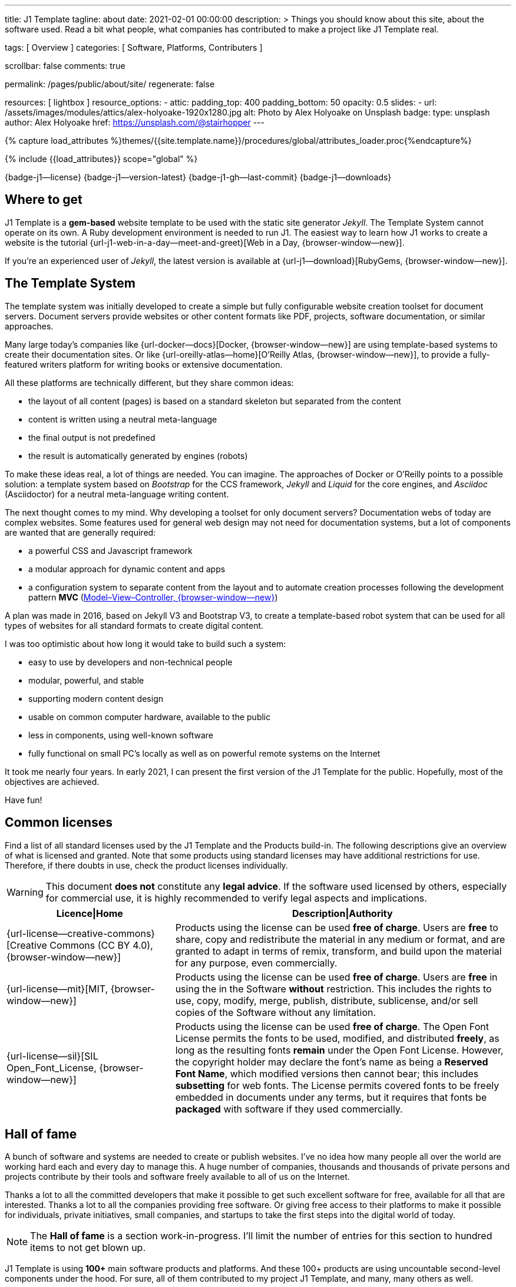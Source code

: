 ---
title:                                  J1 Template
tagline:                                about
date:                                   2021-02-01 00:00:00
description: >
                                        Things you should know about this site,
                                        about the software used. Read a bit what
                                        people, what companies has contributed
                                        to make a project like J1 Template real.

tags:                                   [ Overview ]
categories:                             [ Software, Platforms, Contributers ]

scrollbar:                              false
comments:                               true

permalink:                              /pages/public/about/site/
regenerate:                             false

resources:                              [ lightbox ]
resource_options:
  - attic:
      padding_top:                      400
      padding_bottom:                   50
      opacity:                          0.5
      slides:
        - url:                          /assets/images/modules/attics/alex-holyoake-1920x1280.jpg
          alt:                          Photo by Alex Holyoake on Unsplash
          badge:
            type:                       unsplash
            author:                     Alex Holyoake
            href:                       https://unsplash.com/@stairhopper
---

// Page Initializer
// =============================================================================
// Enable the Liquid Preprocessor
:page-liquid:

// Set (local) page attributes here
// -----------------------------------------------------------------------------
// :page--attr:                         <attr-value>
:badges-enabled:                        true
:legal-warning:                         true

//  Load Liquid procedures
// -----------------------------------------------------------------------------
{% capture load_attributes %}themes/{{site.template.name}}/procedures/global/attributes_loader.proc{%endcapture%}

// Load page attributes
// -----------------------------------------------------------------------------
{% include {{load_attributes}} scope="global" %}


// Page content
// ~~~~~~~~~~~~~~~~~~~~~~~~~~~~~~~~~~~~~~~~~~~~~~~~~~~~~~~~~~~~~~~~~~~~~~~~~~~~~

ifeval::[{badges-enabled} == true]
{badge-j1--license} {badge-j1--version-latest} {badge-j1-gh--last-commit} {badge-j1--downloads}
endif::[]

// Include sub-documents
// -----------------------------------------------------------------------------

== Where to get

J1 Template is a *gem-based* website template to be used with the static site
generator _Jekyll_. The Template System cannot operate on its own. A Ruby
development environment is needed to run J1. The easiest way to learn how J1
works to create a website is the tutorial
{url-j1-web-in-a-day--meet-and-greet}[Web in a Day, {browser-window--new}].

If you're an experienced user of _Jekyll_, the latest version is available at
{url-j1--download}[RubyGems, {browser-window--new}].

== The Template System

The template system was initially developed to create a simple but fully
configurable website creation toolset for document servers. Document servers
provide websites or other content formats like PDF, projects, software
documentation, or similar approaches.

Many large today's companies like {url-docker--docs}[Docker, {browser-window--new}]
are using template-based systems to create their documentation sites. Or like
{url-oreilly-atlas--home}[O'Reilly Atlas, {browser-window--new}],
to provide a fully-featured writers platform for writing books or extensive
documentation.

All these platforms are technically different, but they share common ideas:

* the layout of all content (pages) is based on a standard skeleton but
  separated from the content
* content is written using a neutral meta-language
* the final output is not predefined
* the result is automatically generated by engines (robots)

To make these ideas real, a lot of things are needed. You can imagine. The
approaches of Docker or O'Reilly points to a possible solution: a template
system based on _Bootstrap_ for the CCS framework, _Jekyll_ and _Liquid_ for
the core engines, and _Asciidoc_ (Asciidoctor) for a neutral meta-language
writing content.

The next thought comes to my mind. Why developing a toolset for only document
servers? Documentation webs of today are complex websites. Some features used
for general web design may not need for documentation systems, but a lot of
components are wanted that are generally required:

* a powerful CSS and Javascript framework
* a modular approach for dynamic content and apps
* a configuration system to separate content from the layout and to automate
  creation processes following the development pattern *MVC*
  (https://blog.codinghorror.com/understanding-model-view-controller/[Model–View–Controller, {browser-window--new}])

A plan was made in 2016, based on Jekyll V3 and Bootstrap V3, to create a
template-based robot system that can be used for all types of websites for
all standard formats to create digital content.

I was too optimistic about how long it would take to build such a system:

* easy to use by developers and non-technical people
* modular, powerful, and stable
* supporting modern content design
* usable on common computer hardware, available to the public
* less in components, using well-known software
* fully functional on small PC's locally as well as on powerful remote systems
  on the Internet

It took me nearly four years. In early 2021, I can present the first version
of the J1 Template for the public. Hopefully, most of the objectives are
achieved.

Have fun!

== Common licenses

Find a list of all standard licenses used by the J1 Template and the Products
build-in. The following descriptions give an overview of what is licensed
and granted. Note that some products using standard licenses may have
additional restrictions for use. Therefore, if there doubts in use,
check the product licenses individually.

ifeval::[{legal-warning} == true]
WARNING: This document *does not* constitute any *legal advice*. If the
software used licensed by others, especially for commercial use, it is highly
recommended to verify legal aspects and implications.
endif::[]

[cols="4a,8a, options="header", width="100%", role="rtable mt-3"]
|===============================================================================
|Licence\|Home |Description\|Authority

|{url-license--creative-commons}[Creative Commons (CC BY 4.0), {browser-window--new}]
|Products using the license can be used *free of charge*. Users are *free*
to share, copy and redistribute the material in any medium or format, and
are granted to adapt in terms of remix, transform, and build upon the material
for any purpose, even commercially.

|{url-license--mit}[MIT, {browser-window--new}]
|Products using the license can be used *free of charge*. Users are *free*
in using the in the Software *without* restriction. This includes the rights
to use, copy, modify, merge, publish, distribute, sublicense, and/or sell
copies of the Software without any limitation.

|{url-license--sil}[SIL Open_Font_License, {browser-window--new}]
|Products using the license can be used *free of charge*.
The Open Font License permits the fonts to be used, modified, and distributed
*freely*, as long as the resulting fonts *remain* under the Open Font License.
However, the copyright holder may declare the font's name as being a
*Reserved Font Name*, which modified versions then cannot bear; this includes
*subsetting* for web fonts. The License permits covered fonts to be freely
embedded in documents under any terms, but it requires that fonts be
*packaged* with software if they used commercially.

|===============================================================================

== Hall of fame

A bunch of software and systems are needed to create or publish websites. I've
no idea how many people all over the world are working hard each and every day
to manage this. A huge number of companies, thousands and thousands of private
persons and projects contribute by their tools and software freely available
to all of us on the Internet.

Thanks a lot to all the committed developers that make it possible to get
such excellent software for free, available for all that are interested.
Thanks a lot to all the companies providing free software. Or giving free
access to their platforms to make it possible for individuals, private
initiatives, small companies, and startups to take the first steps into the
digital world of today.

NOTE: The *Hall of fame* is a section work-in-progress. I'll limit the number
of entries for this section to hundred items to not get blown up.

J1 Template is using *100+* main software products and platforms. And these
100+ products are using uncountable second-level components under the
hood. For sure, all of them contributed to my project J1 Template, and many,
many others as well.

Again. Thanks to all individuals and organizations for making this possible.

Find the main software products and platforms listed below in alphabetical
order - not by size. No doubts, all are important to make things real.

=== A - B

[cols="2a,2a,2a,6a, subs=+macros, options="header", width="100%", role="rtable mt-3"]
|===============================================================================
|Product\|Home |Producer |Platform |Description

|{url-animate-css--home}[AnimateCSS, {browser-window--new}]
|Daniel Eden and Friends
|CSS
|_Animate.css_ is a CSS library for cross-browser animations to be used in web
projects. Great for emphasis, home pages, sliders, and attention-guiding hints.

NOTE: J1 Template is using Animate.css for all CSS based animations.

.Product details
----
License:        MIT
Used version:   4.1.1
Year:           2020
----

|{url-anime--home}[Anime, {browser-window--new}]
|Julian Garnier
|JS
|_Anime.js_ is a Javascript library for complex, cross-browser animations to
be used in web projects.

NOTE:  Anime.js is used by J1 for all complex, JS based animations.

.Product details
----
License:        MIT
Used version:   3.2.0
Year:           2020
----

|{url-asciidoctor--home}[Asciidoctor, {browser-window--new}]
|Dan Allen, Sarah White, Ryan Waldron, and Friends
|Ruby
|_Asciidoctor_ is a open source text processor and publishing toolchain for
converting AsciiDoc-based content to HTML5, DocBook, PDF, and other formats.

NOTE: _AsciiDoctor_ provides a modern version of the neutral meta-language
Asciidoc, used by J1 for writing content pages to be converted to HTML5,
PDF and other formats.

.Product details
----
License:        MIT
Used version:   1.5.8
Year:           2018
----

|{url-asciidoctor-pdf--home}[Asciidoctor PDF, {browser-window--new}]
|OpenDevise Inc. and the Asciidoctor Project
|Ruby
|_Asciidoctor PDF_ is a native PDF converter for AsciiDoc. It bypasses the
requirement to generate an intermediary format such as DocBook, Apache FO,
or LaTeX. Instead, the _Asciidoctor PDF_ extension convert documents directly
from AsciiDoc to PDF.

NOTE: J1 uses _Asciidoctor PDF_ to convert large content pages of a website
(e.g documentation) to PDF.

.Product details
----
License:        MIT, CC BY 3.0
Used version:   2.0.12
Year:           2020
----

|{url-asciidoctor-rouge--home}[Asciidoctor Rouge, {browser-window--new}]
|Jakub Jirutka
|Ruby
|_Asciidoctor Rouge_ provides an Asciidoctor extension for highlighting source
listing blocks using Rouge, a pure-ruby code highlighter (compatible with the
Python Pygments highlighter). The extension supports all Asciidoctor features
such as callouts, highlighting of specified lines (attribute highlight),
passthroughs inside a code and all other substitutions.

NOTE: _Asciidoctor Rouge_ is used by the template system for highlighting all
listing blocks placed in content pages.

.Product details
----
License:        MIT license
Used version:   0.4.0
Year:           2018
----

|{url-babel-js--home}[Babel JS, {browser-window--new}]
|Sebastian McKenzie and Friends
|JS
|_Babel JS_ is a modular and plugable JavaScript compiler/transpiler.
Babel (pronounced: babble) is a community-driven project used by many
companies and projects, and is maintained by a group of volunteers.

NOTE: _Babel JS_ is used by the J1 development system to transpile modern,
ES5 Javascript code (written for NodeJS) for the use with web browsers that
does't or cannot (technically) support all ES5 language features.

.Product details
----
License:        MIT license
Used version:   7.12.12
Year:           2021
----

|{url-backstretch--home}[Backstretch, {browser-window--new}]
|Daniel Cohen Gindi, Scott Robbin
|JS, jQuery
|_Backstretch_ is a jQuery plugin that allows to add dynamically resized,
slideshow capable background images to any page or HTML element. Images are
recalculated in size to stretch and fit the page or element. Backstretch
supports responsivness by automatically resizing images as the size of the
window in a browser changes.

NOTE: _Backstretch_ for J1 is mainly used for the top-level Headers (Attics)
for all content pages. Images, or videos, gets automatically resized to fill
a page header full-size.

.Product details
----
License:        MIT license
Used version:   2.1.18
Year:           2019
----

|{url-bs--home}[Bootstrap, {browser-window--new}]
|Bootstrap Authors, Twitter Inc. and Friends
|CSS, JS
|_Bootstrap_ is a free and open-source CSS framework directed at responsive,
mobile-first front-end web development. It contains CSS- and JavaScript-based
design templates for typography, forms, buttons, navigation, and other
interface components.

NOTE: _Bootstrap_ (BS4) is the core CSS framework to create standardized, fully
responsive HTML5 code from the content pages. A selected number of JS
components of Bootstrap are build-in the template. BS4 is the base for the
theming feature of J1.

.Product details
----
License:        MIT license
Used version:   4.6.0
Year:           2021
----

|{url-bs-theme-switcher--gh-repo}[Bootstrap ThemeSwitcher, {browser-window--new}]
|Joseph Guadagno
|CSS, JS
|_BS ThemeSwitcher_ is a jQuery plugin to dynamically download BS themes
from Bootswatch. This plugin supports the automated population of Bootswatch
themes for menus and selections. The plugin provides functions to switch a
theme, and save the selected theme to a cookie as well as the load of a
selected theme from cookies.

NOTE: _BS ThemeSwitcher_ is one of the core components for the theming feature
of J1. The plugin helps to access the (JSON) API at Bootswatch, to generate
the menu items for selecting themes.

.Product details
----
License:        MIT license
Used version:   1.1.5
Year:           2014
----

|{url-bootswatch--home}[Bootswatch, {browser-window--new}]
|Thomas Park
|CSS
|_Bootswatch_ provides a rich collection of free themes for Bootstrap. The
platform provides a large number of diffent themes (pre-compiled BS4 CSS files)
to be directly used for websites using Bootstrap V4.

NOTE: _Bootswatch_ is fully interated with template to support the theming
feature of J1 by pre-Compiled CSS files of BS4. A wide range of light and
dark themes are provided by Bootswatch. It's worth to check what can be done.

.Product details
----
License:        MIT license
Used version:   4
Year:           2020
----

|{url-bootswatch--api}[Bootswatch API, {browser-window--new}]
|Thomas Park
|(JSON) API
|A simple JSON API to request theme data, to integrate Bootswatch themes
into websites.

NOTE: The _Bootswatch API_ is used by the J1 theming component to collect
themes data for all themes available at the Bootswatch platform.

.Product details
----
License:        MIT license
Used version:   4
Year:           2020
----

|{url-bump--gh-repo}[Bump, {browser-window--new}]
|Gregory Marcil Hacy
|Ruby
|_Bump_ is a gem to simplify the processes to build gems, to generate new
versions and helps to integrate the gem creation process into Rake.

NOTE: _Bump_ is used by the J1 Template development system to ease the process
of versioning the J1 Template Rubie, to populate the Gem to RubyGems for
public access.

.Product details
----
License:        MIT license
Used version:   0.10.0
Year:           2020
----

|{url-builder--gh-repo}[Builder, {browser-window--new}]
|Jim Weirich
|Ruby
|The gem builder provide a simple way to create XML markup and data structures.

NOTE: _Builder_ is a very helpful library (Ruby Gem) for generating XML or
HTML code. The gem is used by several Asciidoctor extentions, like the lightbox
block extention. _Builder_ creates the HTML-portion to integrate the Javascipt
Lightbox plugin by an Asciidoc (block) tag.

.Product details
----
License:        MIT license
Used version:   3.2.0
Year:           2013
----

|===============================================================================


=== C - D

[cols="2a,2a,2a,6a, subs=+macros, options="header", width="100%", role="rtable mt-3"]
|===============================================================================
|Product\|Home |Producer |Platform |Description

|{url-cash--gh-repo}[Cash, {browser-window--new}]
|Ken Wheeler, Fabio Spampinato
|JS
|_Cash_ is a lightweight alternative to _jQuery_ (`$`) for modern browsers.
The library provides a jQuery-style syntax for manipulating the DOM. Cash
supports only a subset of features in compare to jQuery but will minimize the
codebase. Developers can use the familiar chainable methods at a fraction of
the file size.

NOTE: A small number of modules, integrated with J1, is using _Cash_ instead of
_jQuery_. If only base functions for manipulating the DOM is needed, _Cash_
may an alternative to _jQuery_ to speedup processing time and the amount of
data loaded.

.Product details
----
License:        MIT license
Used version:   8.1.0
Year:           2020
----

|{url-clipboard--gh-repo}[Clipboard, {browser-window--new}]
|Zeno Rocha
|JS
|_Clipboard_ is a quite small and easy to use Javascript library that
implements a modern copy-to-clipboard functionality. Copying text to the OS
clipboard shouldn't be hard, it shouldn't require dozens of steps to configure
or hundreds of KBs to load. That's why _clipboard.js_ exists.

NOTE: _Clipboard_ is widely used for J1. It's automatically attached to all
code listing blocks of a page to make it easy to copy commands or code
snippets.

.Product details
----
License:        MIT license
Used version:   2.0.6
Year:           2020
----

|{url-cors--gh-repo}[Cors, {browser-window--new}]
|Troy Goode
|JS
|_Cors_ is a NodeHS package for providing a CORS secured Express middleware.
Cross-Origin Resource Sharing (CORS) is an HTTP-header based mechanism
that allows a web server to indicate a requester (origin) to allow or
reject from loading of (web) resources. For security reasons, browsers
restrict so-called cross-origin HTTP requests initiated from scripts.

NOTE: The J1 development system is accompanied by a small NodeJS-based
utilliy server - based on the Express middleware (Webserver). J1 Utilliy
Server helps to collect log data from the webbrowser's console to write
them to files on disk. The JS module _Cors_ is used to control cross-origin
HTTP requests initiated by a browser.

.Product details
----
License:        MIT license
Used version:   2.8.5
Year:           2020
----

|{url-cross-env--gh-repo}[CrossEnv, {browser-window--new}]
|Kent C. Dodds
|JS
|The JS module _cross-env_ supports the cross-platform use of environment
variables. On Windows systems, a variable is written like %ENV_VAR%, on
Unix-like systems (POSIX), variables looks like $ENV_VAR.

NOTE: The J1 Development Systems is controlled by NodeJS project files
package.json. All project files contain scripts to run base tasks to e.g.
setup a J1-based project. To make this possible cross-platform, the module
allows to use *environment* variables on all platform J1 is supported.

.Product details
----
License:        MIT license
Used version:   7.0.3
Year:           2020
----

|{url-cross-var--gh-repo}[CrossVar, {browser-window--new}]
|Elijah Manor
|JS
|The JS module _cross-var_ supports the cross-platform use of variables of
the shell. On Windows systems, a variable is written like %VAR%, on
Unix-like systems (POSIX), variables looks like $VAR.

NOTE: The J1 Development Systems is controlled by NodeJS project files
package.json. All project files contain scripts to run base tasks to e.g.
setup a J1-based project. To make this possible cross-platform, the module
allows to use *shell* variables on all platform J1 is supported.

.Product details
----
License:        MIT license
Used version:   1.1.0
Year:           2017
----

|{url-sass-lang--home}[Dart Sass, {browser-window--new}]
|Google LLC
|JS
|_Dart Sass_ is the current and primary implementation of *Sass*, which means
it gets new features before any other implementation. It's fast, easy to
install, and it compiles to pure JavaScript which makes it easy to integrate
into modern web development workflow

NOTE: _Dart Sass_ is current *NOT* used by the J1 Template development system.
For the next versions of J1, the CSS package will be re-written to use the
current *Sass* _Dart Sass_ implemetation instead of _Node Sass_.

.Product details
----
License:        MIT license
Used version:   1.32.6
Year:           2021
----

|{url-datatables--home}[Datatables, {browser-window--new}]
|SpryMedia Ltd.
|JS (jQuery)
|_DataTables_ is a _jQuery_ plug-in to construct HTM tables read from data
like CSV files from disk or other data sources. It is a highly flexible tool,
that adds advanced features, as e.g. searching, to any HTML table.

NOTE: _DataTables_ is fully integrated for the *free version* with J1 to create
Bootstrap styled HTML tables from data sources. The _jQuery_ plug-in  is used
by the J1 Docummentation to create searchable Bottstrap tables from CSV files.

.Product details
----
License:        MIT license
Used version:   1.10.16
Year:           2019
----

|===============================================================================

/////
Unsinn da eigene Komponente

|*Cookiebar*
|Jürgen Adams
|JS
|Cookiebar implements simple but fully configurable cookie consent dialogs
to accept or reject on cookies by the vistors of a J1-based website.

NOTE: For the background of the privacy regulations introduces by
{url-gdpr-eu--home}[GDPR, {browser-window--new}] in Europe and associated
countries, cookie consent dialogs are required to inform your vistors to
comply legal requirements.

.Product details
----
License:        MIT license
Used version:   2021.1.0
Year:           2021
----
/////

=== E - G

[cols="2a,2a,2a,6a, subs=+macros, options="header", width="100%", role="rtable mt-3"]
|===============================================================================
|Product\|Home |Producer |Platform |Description

|{url-eslint--home}[ESlint, {browser-window--new}]
|JS Foundation and Friends
|JS
|A linter is a code analysis tool used to flag programming errors, bugs,
stylistic errors, and suspicious constructs. _ESLint_ is a linter for
identifying and reporting on incorrect patterns found in ECMAScript/JavaScript
code.

NOTE: To make JS code consistency sure for all components using JavaScript used
by J1, the Development System is using _ESlint_ to inspect JS based modules for
correctness.

.Product details
----
License:        MIT license
Used version:   7.19.0
Year:           2021
----

|{url-execjs--gh-repo}[ExecJS, {browser-window--new}]
|Sam Stephenson, Josh Peek
|JS
|_ExecJS_ let run JavaScript code from Ruby. The gem automatically picks the
best runtime available to evaluate a JavaScript program, and returns the
result as a Ruby object.

NOTE: Some libraries needed for J1 are not available as pure Ruby code. For
the search engine Lunr, used by J1 QuickSearch, the code base available is
written in Javascript. To create index data for Lunr from the Ruby/Jekyll
plugin lunr_index.rb, _ExecJS_ is used to run the JS portion.

.Product details
----
License:        MIT license
Used version:   2.7.0
Year:           2016
----

|{url-fontawesome--home}[Font Awesome, {browser-window--new}]
|Fonticons, Inc.
|CSS
|_Font Awesome_ is a popular icon library. Font Awesome *Free* is free,
open source, and GPL friendly. It can be for commercial projects, open
source projects, or really almost whatever you want.

Icons::
{url-license--creative-commons}[CC BY 4.0 License, {browser-window--new}].
In the Font Awesome Free download, the CC BY 4.0 license applies to all icons
packaged as SVG and JS file types.

Fonts::
{url-license--sil}[SIL OFL 1.1 License, {browser-window--new}].
In the Font Awesome Free download, the SIL OFL license applies to all icons
packaged as web and desktop font files.

NOTE: _Font Awesome Free_ is an alternative to the J1's default icon font set
provided by _Material Design Icons_ (MDI). Font Awesome icons are used for
default by Asciidoctor for several block elements like admonitions (see *this*
element).

.Product details
----
License:        Font Awesome Free License
Used version:   5.15.2
Year:           2021
----

|{url-getos--gh-repo}[GetOS, {browser-window--new}]
|William Blankenship
|JS
|GetOS is a NodeJS module to collect OS and Distribution details of the
current environment.

NOTE: The module _GetOS_ is used by the J1 Development System to identify the
current OS to run OS specific commands from project scripts (package.json).

.Product details
----
License:        MIT license
Used version:   3.2.1
Year:           2020
----

|{url-git--home}[Git, {browser-window--new}]
|Software Freedom Conservancy
|Application
|_Git_ is a free and open source distributed version control system designed
to handle everything from small to very large projects with speed and
efficiency.

NOTE: J1 based web projects should be tracked under control of _Git_. This
enables developers to manage code changes by the power of a modern version
control system

.Product details
----
License:        GPL v2
Used version:   2.30.0
Year:           2021
----

|{url-git--home}[Github, {browser-window--new}]
|GitHub, Inc.
|Platform
|_GitHub_ is a code hosting platform for version control and collaboration using
the version control system _Git_. It lets programmers and others work together
on projects from anywhere. Millions of developers and companies build, ship,
and maintain their software on _GitHub_.

NOTE: J1 based web projects should be tracked under control of _Git_. To place
such a *Git repo* at _GitHub_, for single projects or small groups could this
be done for free.

|{url-wikipedia-en--google}[Google LLC, {browser-window--new}]
|Google LLC
|Platform
|_Google LLC_ is an American multinational technology company that specializes
in Internet-related services and products. This include online advertising
technologies (Google Ads), online monitoring services (Google Analytics), a
search engine, cloud computing, hardware and a huge number of large software
projects like the operating system Android for mobile computing.

NOTE: The company _Google_ is omnipresent in the digital world. It is very
unlikely, that an Internet-related project does not use products, services or
concepts (originally) created by Google. J1 Template supports for example
*Google Ads*, *Google Analytics* by J1 Connectors and adapts concepts
from *Google Material Design* for Web Design.

|===============================================================================


=== H - J

[cols="2a,2a,2a,6a, subs=+macros, options="header", width="100%", role="rtable mt-3"]
|===============================================================================
|Product\|Home |Producer |Platform |Description

|{url-heroku--home}[Heroku, {browser-window--new}]
|Salesforce, Inc.
|Platform
|_Heroku_ is a commercial Internet platform. The company offers a container-based
cloud Platform as a Service (PaaS). Developers use _Heroku_ to deploy, manage,
and scale modern (web) apps. The platform is flexible, and easy to use, offering
developers a simple path to getting their products to market.

NOTE: J1-based websites can be run as (web) apps as well. The number of companies
that offers a managed platform for web applications is quite limited. _Heroku_
is one of these providers, another one is _Digital Ocean_ (but using *Heroku*
services under the hood).

|{url-iconify--home}[Iconify, {browser-window--new}]
|Iconify OÜ
|Platform
|_Iconify_ is a unified open source icon *framework* that makes it possible to
use icons from different icon sets on same page or in same application using
one syntax. _Iconify_ combines pixel perfect rendering of SVG with ease of use
of glyph fonts, while offering more choice than any glyph font or SVG framework.

NOTE: Icon sets are ever growing. No font icon set can provide all possible
icons. If a icon for a social network or a company is missing in the current
font icon set, _Iconify_ can help. The template integrates _Iconify_ by an
Asciidoctor extention easy to use.

|{url-iframe-resizer--gh-repo}[IframeResizer, {browser-window--new}]
|David J. Bradshaw
|JS
|_IframeResizer_ is a library to manage iFrames on a client-server-basis.
It enables the automatic resizing of the height and width to fit their
contained content, and add control to iFrames loaded cross domain. The library
provides a wide range of features to address the most common issues with using
iFrames for HTML contents.

NOTE: For J1 Template, _IframeResizer_ is fully integrated as a module. The
template use the library for example to block cross domain request for iFrames.

.Product details
----
License:        MIT license
Used version:   4.2.9
Year:           2020
----

|{url-jquery--home}[jQuery, {browser-window--new}]
|OpenJS Foundation and jQuery contributors
|JS
|_jQuery_ is a fast, small, and rich JavaScript library for DOM manpipulation.
It makes things like HTML document traversal and manipulation, event handling,
animation, and Ajax much simpler across most modern browsers. With a combination
of versatility and extensibility, jQuery has changed the way of people write
JavaScript.

NOTE: Many modules implemented with J1 are wriiten as _jQuery plugins_, and J1
use _jQuery_ to write JavaScript code as well.

.Product details
----
License:        MIT license
Used version:   3.5.1
Year:           2020
----

|{url-jekyll-asciidoc--gh-repo}[Jekyll Asciidoc, {browser-window--new}]
|Dan Allen, Paul Rayner, and the Asciidoctor Project
|Ruby
|_Jekyll Asciidoc_, a plugin for Jekyll that converts AsciiDoc source files
to HTML pages using Asciidoctor.

NOTE: _Jekyll Asciidoc_ is a core component of J1 to convert the Asciidoc
source code of source pages to HTML5.

.Product details
----
License:        MIT license
Used version:   3.0.0
Year:           2019
----

|{url-jekyll-compress--gh-repo}[Jekyll Compress, {browser-window--new}]
|Anatol Broder
|Liquid
|_Jekyll Compress_ is a *Jekyll Layout* that compresses HTML. Its used to
remove all unnecessary characters, like whitespaces or optional start and end
tags, from the generated HTML code of a content page.

NOTE: Jekyll Compress is used by J1 in production mode to reduce the size of
the generated HTML code by Jekyll to a minimum. The helps to minimize the load
time of a web page. As a side effect, compressing will do an obfuscation for
the HTML source code

.Product details
----
License:        MIT license
Used version:   2.0.6
Year:           2020
----

|{url-jekyll-feed--gh-repo}[Jekyll Feed, {browser-window--new}]
|Ben Balter and Friends
|Ruby
|_Jekyll Feed_ is a Jekyll plugin to generate an Atom (RSS-like) feed of
your Jekyll posts.

.Product details
----
License:        MIT license
Used version:   0.15.1
Year:           2020
----

|{url-jekyll-paginate-v2--gh-repo}[Jekyll Paginator V2, {browser-window--new}]
|Sverrir Sigmundarson, Juergen Adams
|JS
|The _Jekyll Paginator V2_ gem built specially for Jekyll 3 and newer that is
fully backwards compatible and serves as an enhanced replacement for the
previously built-in jekyll-paginate gem.

NOTE: To make _Jekyll Paginator V2_ usable for all *current* (V4) versions of
_Jekyll_, this Rubie has been modified and pubslished as gem *j1-paginate*
to be downloaded from _RubyGems_ as usual. The Rubie *j1-paginate* is loaded
by the J1 Gemfile as a replacement for the original gem.

.Product details
----
License:        MIT license
Used version:   2021.1.0
Year:           2021
----


|{url-jekyll-sitemap--gh-repo}[Jekyll Sitemap, {browser-window--new}]
|GitHub Inc. and Contributors
|Ruby
|_Jekyll Sitemap_, a Jekyll plugin to silently generate a sitemaps.org
compliant sitemap for a Jekyll site.

.Product details
----
License:        MIT license
Used version:   1.4.0
Year:           2019
----

|{url-js-yaml--gh-repo}[JS YAML, {browser-window--new}]
|Vitaly Puzrin
|JS
|The *NodeJS* module _JS YAML_ implements a YAML (v1.2) parser-writer for
JavaScript.

NOTE:  _JS YAML_ is used by the J1 Utility Server to read Jekyll (YAML)
configuration files for several modules.

.Product details
----
License:        MIT license
Used version:   4.0.0
Year:           2021
----

|{url-js-json-minify--gh-repo}[JSON Minify, {browser-window--new}]
|Kei Funagayama
|JS
|Simple *NodeJS* library that implements a minifier for JSON based objects
and documents (files) to remove unnessesary comments and whitespaces.

NOTE: For *production* mode, J1 *compress* all files of all types used in a
project. JSON-based files (documents) may huge in size. To load JSON-based
files by a browser efficiently, all JSON files used by the J1 Template are
compressed using the module _JSON Minify_ for production.

.Product details
----
License:        MIT license
Used version:   0.4.1
Year:           2015
----

|{url-justified-gallery--home}[Justified Gallery, {browser-window--new}]
|Miro Mannino
|JS
|_Justified Gallery_ is a JavaScript library that allows you to create an
high quality gallery of images. The gallery is using a so-called masonry grid
layout. It works by placing elements in an optimal position based on
available horizontal and vertical space. Sort of like mason fitting stones
in a wall.

NOTE: Pictures made are typically not even in size. Images may have the same
size (resolution), but some of them are orientated landscape or other may
portrait. For that reason, J1 provides the more powerful _Justified Gallery_
fully integrated as a module to create justified views.

.Product details
----
License:        MIT license
Used version:   3.8.1
Year:           2020
----

|===============================================================================


=== K - L

[cols="2a,2a,2a,6a, subs=+macros, options="header", width="100%", role="rtable mt-3"]
|===============================================================================
|Product\|Home |Producer |Platform |Description

|{url-lerna--home}[Lerna, {browser-window--new}]
|Lerna Contributors
|JS
|_Lerna_ is a tool for managing large (JavaScript) projects splitted in
multiple packages but using a single repository; a so-called Mono-repo.
Splitting up a large codebase into separate packages is extremely useful for
code sharing. However, making changes across many repositories is messy and
difficult to track, and testing across repositories becomes complicated very
quickly.

NOTE: The development system of J1 is a _Lerna_ driven Mono-repo, splitted
into six packages. All packages are managed by Javascript using independed
project files (package.json), but - managed by _Lerna_ - they work very
closely together.

.Product details
----
License:        MIT license
Used version:   3.22.1
Year:           2020
----

|{url-light-gallery--home}[LightGallery, {browser-window--new}]
|Sachin N
|JS
|_LightGallery_ is a customizable, modular, responsive, lightbox gallery
plugin for jQuery. The name is a bit confusing, because _LightGallery_ is
a *lightbox* not a *gallery*. The lightbox *behaves* like a *gallery* as
_LightGallery_ is able to load multiple images displayed as (image) icons
to select images like a *gallery* very handy.

NOTE: _LightGallery_ is a powerful free jQuery plugin for open-source projects.
_LightGallery_ is fully integrated with J1 for all image (and video) related
modules as a lighbox.

WARNING: _LightGallery_ is free to use for open-source projects for free use.
If the library is used for business, commercial sites, or projects to be paid
for the *Commercial license* of _LightGallery_ is required.

.Product details
----
License:        GPLv3, Commercial license
Used version:   1.6.12
Year:           2019
----

|{url-lightbox-v2--home}[Lightbox V2, {browser-window--new}]
|Lokesh Dhakar
|JS
|_Lightbox V2_ is small javascript library used to overlay images on top
of the current page. It's a snap to setup and works on all modern browsers.

NOTE: J1 integrates _Lightbox V2_ as a lightweight alternative to the lightbox
_LightGallery_. The library is integrated as an Asciidoc Extension - really
easy to use on images or group of images.

.Product details
----
License:        MIT license
Used version:   2.11.3
Year:           2020
----

|{url-liquid--home}[Liquid, {browser-window--new}]
|Tobias Luetke
|Ruby
|_Liquid_ is an open-source template language (for websites and HTML code
generation) created by *Tobias Luetke*. The template language is the backbone
of {url-shopify--home}[Shopify, {browser-window--new}] themes and is used
to load dynamic content on storefronts. The static site generator _Jekyll_
use _Liquid_ build-in as a core component for layouts and general (web page)
templating.

NOTE: J1 is using _Liquid_ to generate CSS, JS and HTML code to integrate
3rd party modules into the template system like _Lightbox V2_ or
_LightGallery_. In combination with (YAML-based) configuration files, the
template engine generates the code needed for a webpage and no complex
programming is needed.

.Product details
----
License:        MIT license
Used version:   4.0.3
Year:           2019
----

|{url-log4javascript--home}[Log4Javascript, {browser-window--new}]
|Tim Down
|JS
|_Log4Javascript_ (log4js) is a JavaScript *logging library* inspired by the
Java logging framework {url-apache-log4j-v2--home}[Apache Log4j, {browser-window--new}].
The framework implements a subset of _Log4j_; primarily loggers, appenders and
layouts.

NOTE: Logging is a important feature to track the run-time of software and
systems. To provide industry-standard logs for a J1 based website, the template
system is using *log4js* to generate logs for the web browser console.

.Product details
----
License:        Apache V2 license
Used version:   1.4.13
Year:           2015
----

|{url-log4r--gh-repo}[Log4r, {browser-window--new}]
|Colby Gutierrez-Kraybill, Leon Torres
|Ruby
|_Log4r_ is a comprehensive and flexible logging library inspired by the
Java logging framework {url-apache-log4j-v2--home}[Apache Log4j, {browser-window--new}]
written in Ruby for use in Ruby programs. It features a hierarchical logging
system of any number of levels, custom level names, logger inheritance,
multiple output destinations per log event, execution tracing, custom
formatting, thread safteyness, XML and YAML configuration, and more.

NOTE: _Log4r_ is used for all Ruby based components (Ruby Gems and Jekyll
Plugins) of J1 for run-time tracking. The log format of _Log4r_ is the same
as for _Log4Javascript_ to make loglines 100% comparable.

.Product details
----
License:        MIT license
Used version:   1.1.11
Year:           2014
----

|{url-lunr--home}[Lunr, {browser-window--new}]
|Oliver Nightingale
|JS
|_Lunr_ is a small, full-text search library for use in the browser. It indexes
JSON documents and provides a simple search interface for retrieving documents
that best match text queries. The search library enables website creators to
provide a great search experience on their content.

NOTE: _Lunr_ is used for J1 *QuickSearch*, the build-in search engine for J1
Template based websites. J1 *QuickSearch* enables a powerfull search
functionality without the need for commercial, internet-based search services
like _Google_.

.Product details
----
License:        MIT license
Used version:   2.3.9
Year:           2020
----

|===============================================================================


=== M - O

[cols="2a,2a,2a,6a, subs=+macros, options="header", width="100%", role="rtable mt-3"]
|===============================================================================
|Product\|Home |Producer |Platform |Description

|{url-bs-material-design--home}[MDB, {browser-window--new}]
|Federico Zivolo and Friends
|CSS, JS
|Material Design for Bootstrap supports the Material Design guidelines of
Google for Bootstrap based webs and web applications. MDB is an open source
toolkit based on Bootstrap V4/V5 for developing Material Design apps with HTML,
CSS, JS, and powerful plugins built on jQuery.

NOTE: Material Design for Bootstrap (MDB) is used by J1 to extend the BS4 based
template system for forms and inputs that follow the Material Design (MD)
guidelines defined by Google. MDB is used only for a selected number of CSS
components.

.Product details
----
License:        MIT license
Used version:   4.1.3
Year:           2020
----

|link:{url-material-design-icons--home}[Material Design Icons, {browser-window--new}]
|Austin Andrews and Friends
|CSS
|_Material Design Icons_ (*MDI*) is a community-driven project to create an
increased number of icons based on Google's official repository and the Material
Design style specified by _Google_.

NOTE: The primary icon-set for J1 Template is *MDI* because it is extremely
rich set providing more than 5900+ icons for the current version (v5.9.55).
From a design perspective, _MDI_ has an excellent *Material Design* support and
comes build-in with the original icon set created by _Google_.

.Product details
----
License:        Pictogrammers Free License
Used version:   5.9.55
Year:           2021
----

|{url-materialize--home}[Materialize, {browser-window--new}]
|Materialize and Friends
|CSS, JS
|_Materialize_ is a CSS Framework following the prinziples of _Goolgle's_
Material Design.

NOTE: J1 Template is inspired by _Materialize_ for the implementation of some
Javascript based on Material Design. For example, the FAM button is based on
the JS code of _Materialize_.

.Product details
----
License:        MIT license
Used version:   1.0.0
Year:           2020
----

|{url-mobile-menu-light--home}[MobileMenu Light, {browser-window--new}]
|Fred Heusschen
|JS
|_MobileMenu Light_ is the extremely small and lightweight library to
create menus to be used on mobile devices. It creates a beautiful, intuitive
off-canvas menu for mobile websites and web-apps.

NOTE: J1 use _MobileMenu Light_ to transform the menus provided by the
navigation bar into menus usable on mobile devices. With the help of this
library, menus can be displayed on small displays or small window-sizes in
a browser.

.Product details
----
License:        CC-BY-4.0 license
Used version:   3.0.8
Year:           2021
----

|{url-netlify--home}[Netlify, {browser-window--new}]
|Netlify Inc.
|Platform
|_Netlify_ provides everything you need to build fast, modern websites based
on modern static site generators like Jekyll (and many others). Powerful
features like continuous deployment and serverless functions support your
website for the better.

NOTE: _Netlify_ is an option to deploy, to place a J1-base static web on
the Internet. Running a web on this platform is easy to manage, very fast and
can be done *for free*.

|{url-nodejs--home}[NodeJS Language, {browser-window--new}]
|OpenJS Foundation
|JS
|_NodeJS_ is an open-source, cross-platform, back-end JavaScript runtime
environment that runs on the Chrome V8 engine and executes JavaScript code
*outside* a web browser.

NOTE: All Javascript resources running *outside* the browser are based on
_NodeJS_. The J1 package management and control is using _NodeJS_, the J1
Utility Server is based on this runtime environment.

.Product details
----
License:        MIT license
Used version:   12.19.0
Year:           2020
----

|{url-node-sass--home}[Node Sass, {browser-window--new}]
|OpenJS Foundation
|JS
|_Node Sass_ is a library that provides binding for _NodeJS_ to *LibSass*,
the C version of the popular stylesheet preprocessor *Sass*. It allows to
natively compile `.scss` files to css at incredible speed.

NOTE: The J1 Development system is using _Node Sass_ to process *Sass*
sources into *CSS* files. Because *LibSass* is not longer maintained by the
makers of _Sass_, J1 will move from _Node Sass_ to _Dart Sass_ for upcoming
releases.

.Product details
----
License:        MIT license
Used version:   5.0.0
Year:           2020
----

|{url-nokogiri--home}[Nokogiri, {browser-window--new}]
|Mike Dalessio, Aaron Patterson, Yoko Harada, Akinori MUSHA,
John Shahid, Karol Bucek, Lars Kanis, Sergio Arbeo,
Timothy Elliott, Nobuyoshi Nakada, Charles Nutter, Patrick Mahoney
|Ruby
|_Nokogiri_ is an open source software library to parse HTML and XML in Ruby.
The library (鋸) makes it easy and painless to work with XML and HTML from Ruby.
It provides a sensible, easy-to-understand API for reading, writing, modifying,
and querying documents. It is fast and standards-compliant by relying on native
parsers.

NOTE: _Nokogiri_ is the base (Ruby) library for HTMl processing and
manipulation.

.Product details
----
License:        MIT license
Used version:   1.11.1
Year:           2021
----

|{url-nokogiri-pretty--gh-repo}[Nokogiri Pretty, {browser-window--new}]
|Toby Matejovsky
|Ruby
|_Nokogiri Pretty_ pretty-prints the contents of Nokogiri documents (XML/HTML).

NOTE: _Nokogiri Pretty_ is used by J1 to check code consistency and prettifies
all HTML pages generated by _Jekyll_ for better human readability.

.Product details
----
License:        MIT license
Used version:   0.1.0
Year:           2013
----

|{url-npm--home}[NPM, {browser-window--new}]
|npm Inc. and Contributors (CLI)
|Plattform (JS), CLI (JS)
|_NPM_ is two things: first and foremost, it is an online *repository* for the
publishing of open-source _NodeJS_ projects. Second, it is a *command-line*
utility/interface (*CLI*) for interacting with said repository that aids in
package installation, version and dependency management and project control.

NOTE: J1 is using _NPM_ both ways: as an online *repository* to downlad all JS
modules online needed for the project and as a *command-line interface* (CLI)
to run the project (offline).

.Product details (CLI)
----
License:        The Artistic License 2.0
Used version:   6.14.8
Year:           2020
----

|{url-npm-run-all--gh-repo}[Npm Run All, {browser-window--new}]
|Toru Nagashima
|JS
|_Npm Run All_ is a command-line tool (CLI) to run multiple npm scripts in
parallel or sequential.

NOTE: The J1 project is using the _npm_ CLI to run all *tasks* to create and
run a website. _Npm Run All_ helps to run project *tasks* efficiently; if
possible *in parallel*.

.Product details
----
License:        MIT license
Used version:   4.1.5
Year:           2018
----

|{url-omniauth--gh-repo}[Omniauth, {browser-window--new}]
|
|
|_OmniAuth_ is a library that standardizes multi-provider authentication for
web applications. It was created to be powerful, flexible, and do as little
as possible. Any developer can create strategies (*plugins*) for OmniAuth that
can authenticate users via disparate systems.

NOTE: _OmniAuth_ is the core library for J1 for *authentication* if a site is
run as a *web application*. Several *plugins* are used to implement
*authentication* for e.g. *Oauth* or *Basic Authentication*.

.Product details
----
License:        MIT license
Used version:   2.0.2
Year:           2021
----

|{url-omniauth-oauth-v2--gh-repo}[Omniauth Oauth2, {browser-window--new}]
|Michael Bleigh, Erik Michaels-Ober and Intridea Inc.
|Ruby
|_Omniauth Oauth2_ provides a generic OAuth2 strategy for _OmniAuth_. It is
meant to serve as a building block strategy for other strategies and not to
be used independently (since it has no inherent way to gather uid and user
info).

NOTE: _Omniauth Oauth2_ is used by J1 to implement a _OmniAuth_ (authentication)
strategy for *Oauth2* to access providers like _Github_, _Disqus_, or
_Facebook_ if a J1 site is run as an web *application*.

.Product details
----
License:        MIT license
Used version:   1.7.1
Year:           2021
----

|OwlCarousel (V1)
|Bartosz Wojciechowski
|JS
|_OwlCarousel (V1)_ provides a touch enabled (e.g mobile devices) jQuery plugin
that lets create beautiful responsive carousel slider.

NOTE: OWL Carousel V1 is no longer available on the Internet; for an unknown
reasons. Anyway, J1 Template is using this version of OWL Carousel as a
build-in carousel module because the software does a excellent job.

.Product details
----
License:        MIT license
Used version:   1.23
Year:           2016
----

|===============================================================================


=== P - R

[cols="2a,2a,2a,6a, options="header", width="100%", role="rtable mt-3"]
|===============================================================================
|Product\|Home |Producer |Platform |Description

|{url-parseurl--gh-repo}[ParseURL, {browser-window--new}]
|Jonathan Ong, Douglas Christopher Wilson
|JS
|Parse a URL (unified resource locator) with memoization.

NOTE: _ParseURL_ is a small library that provides a parser for all types of
internet addresses (*URLs*) to split them into their components. J1 uses the
parser to split and extract data from URLs.

.Product details
----
License:        MIT license
Used version:   1.3.3
Year:           2019
----

|{url-platform--gh-repo}[Platform, {browser-window--new}]
|Benjamin Tan, John-David Dalton
|JS
|_Platform_ is a platform detection library that works on nearly all
JavaScript platforms.

NOTE: The detection library _Platform_ is a useful helper to detect and
collect all relevant details of the operating system (platform) a J1
based site is running.

.Product details
----
License:        MIT license
Used version:   1.7.1
Year:           2021
----

|{url-popper--home}[Popper, {browser-window--new}]
|Federico Zivolo
|JS
|_Popper_ is a Tooltip and Popover positioning engine to support a better
web design for user notification. Given an element, such as a button, and a
tooltip element describing it, Popper will automatically put the tooltip
in the right place near the button.

NOTE: _Popper_ is one of the core JS components of _Bootstrap V4_ and used
by J1 for easier positioning of *UI* (user interface) components. Note that
the older version *1.x* is used for _Bootstrap_ compatibility.

.Product details
----
License:        MIT license
Used version:   1.16.1
Year:           2020
----

|{url-puma--home}[Puma, {browser-window--new}]
|Evan Phoenix, Zed Shaw
|Ruby
|_Puma_ is a Ruby *Web Server* built for concurrency. The Web Server is a
simple, fast, multi-threaded, and highly concurrent HTTP 1.1 server made for
Ruby and Rack-based (web) applications.

NOTE: If a J1-based website in run as an *web application*, _Puma_ used for the
Web Server.

.Product details
----
License:        BSD-3-Clause license
Used version:   5.2.1
Year:           2021
----

|{url-rack--home}[Rack, {browser-window--new}]
|Leah Neukirchen
|Ruby
|_Rack_ is a modular interface between web servers and web applications
developed in the Ruby programming language. With Rack, application programming
interfaces (APIs) for web frameworks and middleware are wrapped into a
single method call handling HTTP requests and responses.

NOTE: Rack is used by many Ruby web frameworks and libraries, such as
_Ruby on Rails_ and _Sinatra_. J1 Template transforms a website into an
web application using the framework _Sinatra_.

.Product details
----
License:        MIT license
Used version:   2.2.2
Year:           2021
----

|{url-rack-protection--home}[Rack Protection, {browser-window--new}]
|Konstantin Haase, Zachary Scott
|Ruby
|_Rack Protection_ is part of the Ruby web framework _Sinatra_, but work
for all Rack apps, including Rails. It protect against typical web attacks
like Cross Site Request Forgery (CSRF), Cross Site Scripting, Clickjacking,
Session Hijacking, etc.

NOTE: J1 Template use this Ruby Gem to protect a website, that is run as an
web application, against typical web attacks.

.Product details
----
License:        MIT license
Used version:   2.1.0
Year:           2021
----

|{url-rack-ssl-enforcer--gh-repo}[Rack SSL Enforcer, {browser-window--new}]
|Tobias Matthies
|Ruby
|_Rack SSL Enforcer_ is an add-on, a middleware for _Rack_ to enforce SSL
connections.

NOTE: For J1 websites running as web applications, the (*Rack*) middleware
_Rack SSL Enforcer_ can be used to establish secure, encrpyted HTTPS
connections using SSL.

.Product details
----
License:        MIT license
Used version:   0.2.9
Year:           2017
----

|{url-roboto--home}[Roboto, {browser-window--new}]
|Google, Christian Robertson
|Font
|_Roboto_ is a chararcter font used by _Google_ *Material Design* for the
default. For J1 Template, _Roboto_ is the default font as well for non-serif
characters.

NOTE: The font _Roboto_ is non-serif, has a mechanical skeleton and the forms
are largely geometric. At the same time, the font features friendly and open
curves. The font excellent readable in all sizes and gives a quite harmonic
and natural text flow.

.Product details
----
License:        Apache License, Version 2.0
Used version:   1.7.1
Year:           2021
----

|{url-ruby-rouge--gh-repo}[Rouge, {browser-window--new}]
|Jeanine Adkisson, Drew Blessing, Goro Fuji and Friends
|Ruby
|_Rouge_ is a pure Ruby syntax highlighter. It can highlight 100+ different
languages, and output HTML or ANSI 256-color text.

NOTE: For J1 Template, _Rouge_ is used for highlightning all (Asciidoc) code
blocks placed in the sources of a web page.

.Product details
----
License:        MIT license
Used version:   3.26.0
Year:           2020
----

|{url-ruby-lang--home}[Ruby Language, {browser-window--new}]
|Yukihiro Matsumoto and Contributors
|Ruby
|_Ruby_ is a dynamic, open source programming language with a focus on
simplicity and productivity. It has an elegant syntax that is natural to
read and easy to write.

NOTE: J1 Template is based on _Jekyll_, a static site generator written in
_Ruby_.

.Product details
----
License:        2-clause BSDL license
Used version:   2.6.6
Year:           2020
----

|{url-rubygems--home}[RubyGems, {browser-window--new}]
|Nick Quaranto and Contributers
|Platform (Ruby)
|RubyGems.org is the Ruby community’s gem hosting service. The interface
for RubyGems is a command-line tool called `gem` which can install and
manage _Ruby_ *libraries* (the gems, the Rubies).

NOTE: All _Ruby_ *libraries* (gems) used by the project J1 Template are
available for free at _RubyGems_.

|===============================================================================


//////////
=== S

[cols="2a,2a,2a,6a, subs=+macros, options="header", width="100%", role="rtable mt-3"]
|===============================================================================
|Product\|Home |Producer |Platform |Description

|{}[ScrollSmooth, {browser-window--new}]
|
|
|

NOTE: bla

.Product details
----
License:        MIT license
Used version:   1.7.1
Year:           2021
----

|{}[ScssLint, {browser-window--new}]
|
|
|

NOTE: bla

.Product details
----
License:        MIT license
Used version:   1.7.1
Year:           2021
----

|{}[SeeMe, {browser-window--new}]
|
|
|

NOTE: bla

.Product details
----
License:        MIT license
Used version:   1.7.1
Year:           2021
----

|{}[SeeMe Client, {browser-window--new}]
|
|
|

NOTE: bla

.Product details
----
License:        MIT license
Used version:   1.7.1
Year:           2021
----

|===============================================================================
//////////


=== S - T

[cols="2a,2a,2a,6a, subs=+macros, options="header", width="100%", role="rtable mt-3"]
|===============================================================================
|Product\|Home |Producer |Platform |Description

|{url-tablesaw-rtables--gh-repo}[Tablesaw, {browser-window--new}]
|Filament Group
|JS
|_Tablesaw_ provides a set of Javascript plugins to support *responsive* HTML
tables easy to use in web pages.

NOTE: The people at {url-filamentgroup--home}[Filament Group, {browser-window--new}]
collected a set of well-known strategies to make *HTML tables* usable for
responsive Web Design. J1 template make use of the *Stack Mode* plugin to make
larger, multi-column (HTML) tables readable on small (mobile) devices or browser
windows.

.Product details
----
License:        BSD license
Used version:   3.1.0
Year:           2018
----

|{url-terser--home}[Terser, {browser-window--new}]
|Mihai Bazon and Friends
|JS
|_Terser_ is a JavaScript parser and mangler/compressor toolkit for Javasript
ES6+ code.

NOTE: To compress (*uglify*) Javascript files, J1 is using _Terser_ to create
the *minified* versions for all JS components (of the JS package) used by a
website running in *production* mode.

.Product details
----
License:        BSD license
Used version:   5.5.1
Year:           2020
----

|{url-theme-switcher--gh-repo}[ThemeSwitcher, {browser-window--new}]
|Joseph Guadagno
|JS
|_ThemeSwitcher_ is a jQuery plugin for dynamically loading Twitter Bootstrap
themes from Bootswatch. The plugin allows for the automatic populating of UL
and SELECT elements with the names of themes available. The plugin can switch
a theme, save the selected theme to a cookie and load the selected theme from
a cookie vice-versa.

NOTE: _ThemeSwitcher_ is one of the core components for the *theming* feature
of J1 Template to select and load themes from _BootSwatch_.

.Product details
----
License:        MIT license
Used version:   1.15
Year:           2015
----

|{url-tocbot--home}[TocBot, {browser-window--new}]
|Tim Scanlin
|JS
|_Tocbot_ builds a table of contents (TOC) from headings in an HTML document.
This is useful for documentation websites or long markdown pages because it
makes them easier to navigate. Tocbot uses native DOM methods and avoids any
jQuery and jQuery UI dependencies.

NOTE: For J1, _Tocbot_ is the core library to create dynamic table-of-content
menus (*TOC*) availabe for all content pages (if enabled). The library is
fully configurable, fast and support *smooth* scrolling out of the box.

.Product details
----
License:        MIT license
Used version:   4.12.0
Year:           2020
----

|{url-twitter-emoji--gh-repo}[Twemoji, {browser-window--new}]
|Twitter, Inc and contributors
|JS
|Emoji (絵文字) are ideograms and smileys used in electronic messages
and web pages. _Twemoji_ is a simple library that provides standard Unicode
for _Twitter's_  emoji support across all platforms.

NOTE: J1 implements _Twitter_ emoji's based on a standrad font icon set.
Emoji's can be used in a web page using an AsciiDoc extention like all all
other font icons provided by _Font Awesome_ or _Material Design Icons_.

.Product details
----
License:        MIT license
Used version:   13.0.1
Year:           2020
----

|{url-twitter-emoji-picker--gh-repo}[Twemoji Picker, {browser-window--new}]
|Jordan Gillet (xLs51)
|JS
|_Twemoji Picker_ is a jQuery plugin that adds support for twemoji to select
icons from a HTML textarea element.

NOTE: For easier use for _Twitter_ emoji's, a previewer is provided. The core
component for previewer is _Twemoji Picker_ to select easily icons with the
mouse.

.Product details
----
License:        MIT license
Used version:   2017
Year:           2017
----

|===============================================================================


=== U - V

[cols="2a,2a,2a,6a, subs=+macros, options="header", width="100%", role="rtable mt-3"]
|===============================================================================
|Product\|Home |Producer |Platform |Description

|{url-uglifier--gh-repo}[Uglifier, {browser-window--new}]
|Ville Lautanala
|Ruby
|_Uglifier_ is a Ruby-based wrapper for the JavaScript _UglifyJS_ compressor.

NOTE: To compress (*uglify*) so-called Javascript module *adapter*, J1
compress all JS adapters by _Uglifier_ for webs run in production mode.

.Product details
----
License:        MIT license
Used version:   4.2.0
Year:           2019
----

|{url-videojs--home}[VideoJS, {browser-window--new}]
|Brightcove, Inc.
|JS
|_VideoJS_ is a web video player built from the ground up for an HTML5 world.
It supports HTML5 video and modern streaming formats, as well as YouTube, or
Vimeo. It supports video playback on desktop and mobile devices as well.

NOTE: J1 Template support video content by native HTML5 and players like
_VideoJS_ as an alternative to use.

.Product details
----
License:        Apache V2 license
Used version:   7.11.4
Year:           2021
----

|{url-vimeo--home}[Vimeo, {browser-window--new}]
|Vimeo Inc.
|Platform (video content)
|Vimeo is an video hosting, sharing, and services platform. Vimeo operates on
an ad-free basis, and instead derives revenue by providing commercial
subscription plans for businesses and video content producers and offering
software as a service (SaaS).

NOTE: _Vimeo_ provides video content created by professionals. In compare
to _YouTube_ the contents are quite professional, made primarely for business
use. J1 is using some video streams for examples using *video content* with
J1 websites.

|===============================================================================


=== W - Z

[cols="2a,2a,2a,6a, subs=+macros, options="header", width="100%", role="rtable mt-3"]
|===============================================================================
|Product\|Home |Producer |Platform |Description

|{url-ruby-warden--home}[Warden, {browser-window--new}]
|Daniel Neighman, Justin Smestad and Friends
|Ruby
|_Warden_ provides a mechanism for authentication in Rack based Ruby
applications. It’s made with multiple applications sharing within the
same rack instance in mind.

NOTE: _Warden_ is used by J1 if a website is run as a *web application* based
on _Rack_ and _Sinatra_. The library is the core component to transform a
*visit* (instance) of a website into a *session* for the *visitor*. If a J1
website uses *authentication*, _Warden_ takes care of the authentication
*state* of the visitor to provide *access* for all pages, the user is already
authenticated for.

.Product details
----
License:        MIT license
Used version:   1.2.9
Year:           2020
----

|{url-webpack--home}[Webpack, {browser-window--new}]
|JS Foundation and Contributers
|JS
|_Webpack_ is a module bundler for Javascript. The main purpose of the bundler
is to take all code from an application and makes it usable in a web browser.

NOTE: _Webpack_ is used by the J1 Development System to dynamically compile
JavaScript sources on changes at run-time and compile static JS code of all
core components makes usable in a web browser.

|{url-yarn--home}[Yarn, {browser-window--new}]
|Facebook Inc.
|JS
|_Yarn_ is a new package manager that replaces the existing workflow for the
*npm* client (CLI) while remaining compatible with the npm registry. It has
the same feature set as existing workflows while operating faster, more
securely, and more reliably.

NOTE: _Yarn_ is the favorite package manager *CLI* (over npm) managing a
J1 project.

.Product details
----
License:        BSD license
Used version:   1.22.10
Year:           2020
----

|{url-youtube--home}[YouTube, {browser-window--new}]
|Google LLC
|Platform (video streams)
|_YouTube_ is an online video-sharing platform for the public and for business
use. The platform allows users and customers to upload, view, rate, share,
add to playlists, report, comment on videos, and subscribe to other users.
On _YouTube_, all type of content is available.

NOTE: _YouTube_ provides video content of all type. J1 is using some video
streams for examples using *video content* with J1 websites.

|===============================================================================

/////
=== W - Z

[cols="2a,2a,2a,6a, subs=+macros, options="header", width="100%", role="rtable mt-3"]
|===============================================================================
|Product\|Home |Producer |Platform |Description

.Product details
----
License:        MIT license
Used version:   4.42.0
Year:           2020
----

|{url-webpack-cli--home}[Webpack CLI, {browser-window--new}]
|
|JS
|

NOTE: bla

.Product details
----
License:        MIT license
Used version:   1.7.1
Year:           2021
----

|{}[WDM, {browser-window--new}]
|
|
|

NOTE: bla

.Product details
----
License:        MIT license
Used version:   1.7.1
Year:           2021
----

|{}[Webhooks, {browser-window--new}]
|
|
|

NOTE: bla

.Product details
----
License:        MIT license
Used version:   1.7.1
Year:           2021
----

|===============================================================================
/////

== Leave a comment
